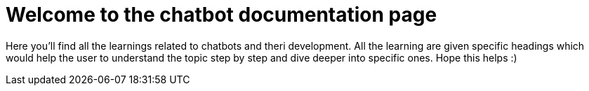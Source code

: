 = Welcome to the chatbot documentation page

Here you'll find all the learnings related to chatbots and theri development.
All the learning are given specific headings which would help the user to understand the topic step by step and dive deeper
into specific ones.
Hope this helps :)